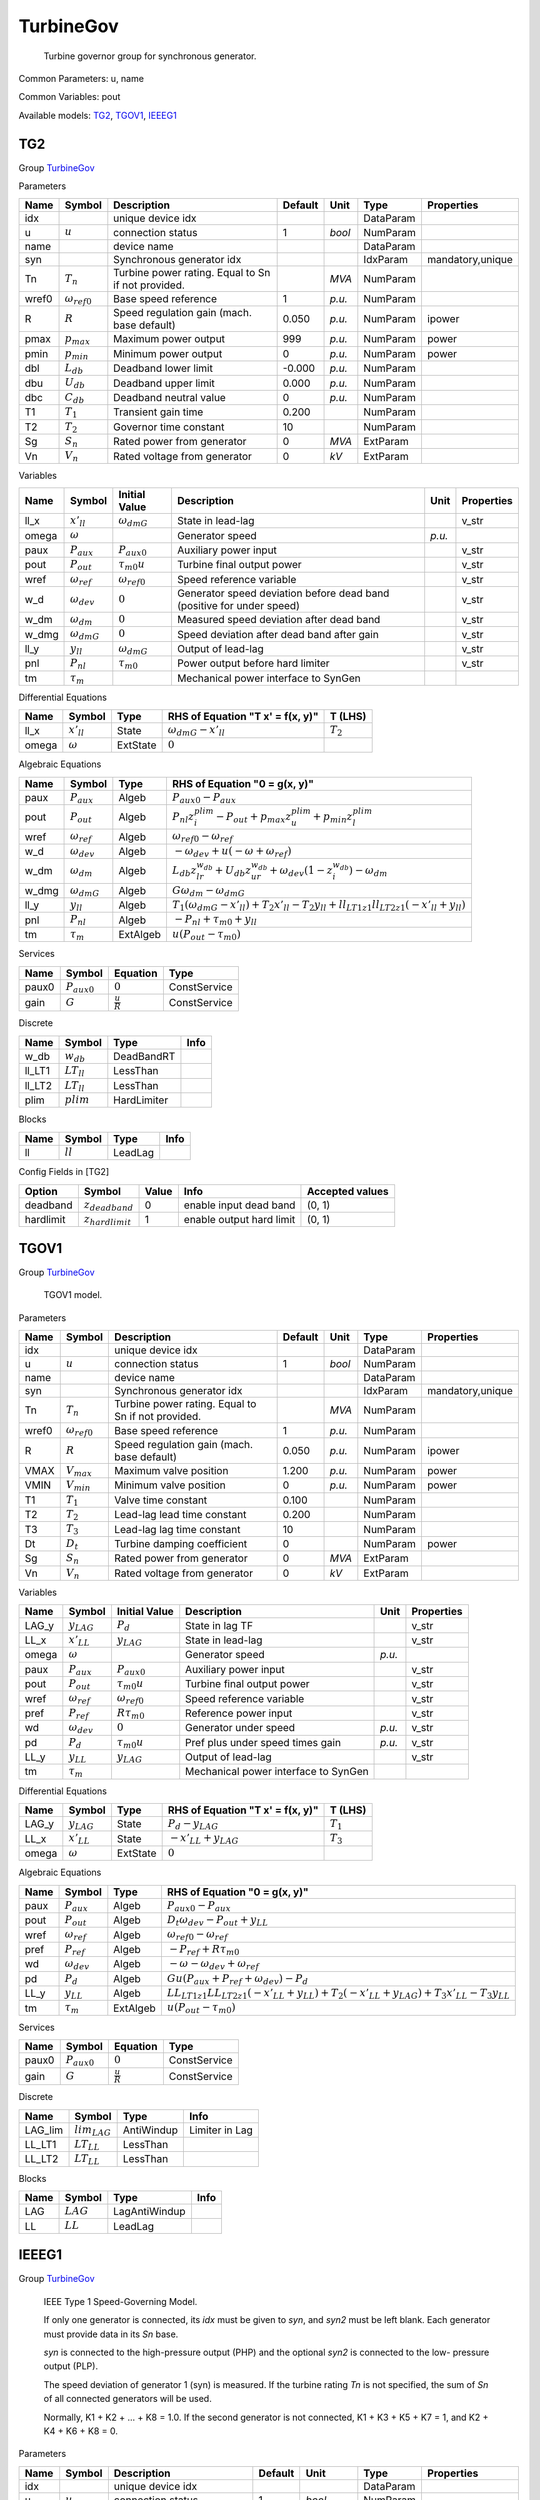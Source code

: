 .. _TurbineGov:

================================================================================
TurbineGov
================================================================================

    Turbine governor group for synchronous generator.
    

Common Parameters: u, name

Common Variables: pout

Available models:
TG2_,
TGOV1_,
IEEEG1_

.. _TG2:

--------------------------------------------------------------------------------
TG2
--------------------------------------------------------------------------------

Group TurbineGov_


Parameters

+--------+-----------------------+----------------------------------------------------+---------+--------+-----------+------------------+
|  Name  |        Symbol         |                    Description                     | Default |  Unit  |   Type    |    Properties    |
+========+=======================+====================================================+=========+========+===========+==================+
|  idx   |                       | unique device idx                                  |         |        | DataParam |                  |
+--------+-----------------------+----------------------------------------------------+---------+--------+-----------+------------------+
|  u     | :math:`u`             | connection status                                  | 1       | *bool* | NumParam  |                  |
+--------+-----------------------+----------------------------------------------------+---------+--------+-----------+------------------+
|  name  |                       | device name                                        |         |        | DataParam |                  |
+--------+-----------------------+----------------------------------------------------+---------+--------+-----------+------------------+
|  syn   |                       | Synchronous generator idx                          |         |        | IdxParam  | mandatory,unique |
+--------+-----------------------+----------------------------------------------------+---------+--------+-----------+------------------+
|  Tn    | :math:`T_n`           | Turbine power rating. Equal to Sn if not provided. |         | *MVA*  | NumParam  |                  |
+--------+-----------------------+----------------------------------------------------+---------+--------+-----------+------------------+
|  wref0 | :math:`\omega_{ref0}` | Base speed reference                               | 1       | *p.u.* | NumParam  |                  |
+--------+-----------------------+----------------------------------------------------+---------+--------+-----------+------------------+
|  R     | :math:`R`             | Speed regulation gain (mach. base default)         | 0.050   | *p.u.* | NumParam  | ipower           |
+--------+-----------------------+----------------------------------------------------+---------+--------+-----------+------------------+
|  pmax  | :math:`p_{max}`       | Maximum power output                               | 999     | *p.u.* | NumParam  | power            |
+--------+-----------------------+----------------------------------------------------+---------+--------+-----------+------------------+
|  pmin  | :math:`p_{min}`       | Minimum power output                               | 0       | *p.u.* | NumParam  | power            |
+--------+-----------------------+----------------------------------------------------+---------+--------+-----------+------------------+
|  dbl   | :math:`L_{db}`        | Deadband lower limit                               | -0.000  | *p.u.* | NumParam  |                  |
+--------+-----------------------+----------------------------------------------------+---------+--------+-----------+------------------+
|  dbu   | :math:`U_{db}`        | Deadband upper limit                               | 0.000   | *p.u.* | NumParam  |                  |
+--------+-----------------------+----------------------------------------------------+---------+--------+-----------+------------------+
|  dbc   | :math:`C_{db}`        | Deadband neutral value                             | 0       | *p.u.* | NumParam  |                  |
+--------+-----------------------+----------------------------------------------------+---------+--------+-----------+------------------+
|  T1    | :math:`T_1`           | Transient gain time                                | 0.200   |        | NumParam  |                  |
+--------+-----------------------+----------------------------------------------------+---------+--------+-----------+------------------+
|  T2    | :math:`T_2`           | Governor time constant                             | 10      |        | NumParam  |                  |
+--------+-----------------------+----------------------------------------------------+---------+--------+-----------+------------------+
|  Sg    | :math:`S_n`           | Rated power from generator                         | 0       | *MVA*  | ExtParam  |                  |
+--------+-----------------------+----------------------------------------------------+---------+--------+-----------+------------------+
|  Vn    | :math:`V_n`           | Rated voltage from generator                       | 0       | *kV*   | ExtParam  |                  |
+--------+-----------------------+----------------------------------------------------+---------+--------+-----------+------------------+

Variables

+--------+----------------------+-----------------------+-----------------------------------------------------------------------+--------+------------+
|  Name  |        Symbol        |     Initial Value     |                              Description                              |  Unit  | Properties |
+========+======================+=======================+=======================================================================+========+============+
|  ll_x  | :math:`x'_{ll}`      | :math:`\omega_{dmG}`  | State in lead-lag                                                     |        | v_str      |
+--------+----------------------+-----------------------+-----------------------------------------------------------------------+--------+------------+
|  omega | :math:`\omega`       |                       | Generator speed                                                       | *p.u.* |            |
+--------+----------------------+-----------------------+-----------------------------------------------------------------------+--------+------------+
|  paux  | :math:`P_{aux}`      | :math:`P_{aux0}`      | Auxiliary power input                                                 |        | v_str      |
+--------+----------------------+-----------------------+-----------------------------------------------------------------------+--------+------------+
|  pout  | :math:`P_{out}`      | :math:`\tau_{m0} u`   | Turbine final output power                                            |        | v_str      |
+--------+----------------------+-----------------------+-----------------------------------------------------------------------+--------+------------+
|  wref  | :math:`\omega_{ref}` | :math:`\omega_{ref0}` | Speed reference variable                                              |        | v_str      |
+--------+----------------------+-----------------------+-----------------------------------------------------------------------+--------+------------+
|  w_d   | :math:`\omega_{dev}` | :math:`0`             | Generator speed deviation before dead band (positive for under speed) |        | v_str      |
+--------+----------------------+-----------------------+-----------------------------------------------------------------------+--------+------------+
|  w_dm  | :math:`\omega_{dm}`  | :math:`0`             | Measured speed deviation after dead band                              |        | v_str      |
+--------+----------------------+-----------------------+-----------------------------------------------------------------------+--------+------------+
|  w_dmg | :math:`\omega_{dmG}` | :math:`0`             | Speed deviation after dead band after gain                            |        | v_str      |
+--------+----------------------+-----------------------+-----------------------------------------------------------------------+--------+------------+
|  ll_y  | :math:`y_{ll}`       | :math:`\omega_{dmG}`  | Output of lead-lag                                                    |        | v_str      |
+--------+----------------------+-----------------------+-----------------------------------------------------------------------+--------+------------+
|  pnl   | :math:`P_{nl}`       | :math:`\tau_{m0}`     | Power output before hard limiter                                      |        | v_str      |
+--------+----------------------+-----------------------+-----------------------------------------------------------------------+--------+------------+
|  tm    | :math:`\tau_m`       |                       | Mechanical power interface to SynGen                                  |        |            |
+--------+----------------------+-----------------------+-----------------------------------------------------------------------+--------+------------+

Differential Equations

+--------+-----------------+----------+----------------------------------+-------------+
|  Name  |     Symbol      |   Type   | RHS of Equation "T x' = f(x, y)" |   T (LHS)   |
+========+=================+==========+==================================+=============+
|  ll_x  | :math:`x'_{ll}` | State    | :math:`\omega_{dmG} - x'_{ll}`   | :math:`T_2` |
+--------+-----------------+----------+----------------------------------+-------------+
|  omega | :math:`\omega`  | ExtState | :math:`0`                        |             |
+--------+-----------------+----------+----------------------------------+-------------+

Algebraic Equations

+--------+----------------------+----------+--------------------------------------------------------------------------------------------------------------------------------------------+
|  Name  |        Symbol        |   Type   |                                                       RHS of Equation "0 = g(x, y)"                                                        |
+========+======================+==========+============================================================================================================================================+
|  paux  | :math:`P_{aux}`      | Algeb    | :math:`P_{aux0} - P_{aux}`                                                                                                                 |
+--------+----------------------+----------+--------------------------------------------------------------------------------------------------------------------------------------------+
|  pout  | :math:`P_{out}`      | Algeb    | :math:`P_{nl} z_{i}^{plim} - P_{out} + p_{max} z_{u}^{plim} + p_{min} z_{l}^{plim}`                                                        |
+--------+----------------------+----------+--------------------------------------------------------------------------------------------------------------------------------------------+
|  wref  | :math:`\omega_{ref}` | Algeb    | :math:`\omega_{ref0} - \omega_{ref}`                                                                                                       |
+--------+----------------------+----------+--------------------------------------------------------------------------------------------------------------------------------------------+
|  w_d   | :math:`\omega_{dev}` | Algeb    | :math:`- \omega_{dev} + u \left(- \omega + \omega_{ref}\right)`                                                                            |
+--------+----------------------+----------+--------------------------------------------------------------------------------------------------------------------------------------------+
|  w_dm  | :math:`\omega_{dm}`  | Algeb    | :math:`L_{db} z_{lr}^{w_{db}} + U_{db} z_{ur}^{w_{db}} + \omega_{dev} \left(1 - z_{i}^{w_{db}}\right) - \omega_{dm}`                       |
+--------+----------------------+----------+--------------------------------------------------------------------------------------------------------------------------------------------+
|  w_dmg | :math:`\omega_{dmG}` | Algeb    | :math:`G \omega_{dm} - \omega_{dmG}`                                                                                                       |
+--------+----------------------+----------+--------------------------------------------------------------------------------------------------------------------------------------------+
|  ll_y  | :math:`y_{ll}`       | Algeb    | :math:`T_{1} \left(\omega_{dmG} - x'_{ll}\right) + T_{2} x'_{ll} - T_{2} y_{ll} + ll_{LT1 z1} ll_{LT2 z1} \left(- x'_{ll} + y_{ll}\right)` |
+--------+----------------------+----------+--------------------------------------------------------------------------------------------------------------------------------------------+
|  pnl   | :math:`P_{nl}`       | Algeb    | :math:`- P_{nl} + \tau_{m0} + y_{ll}`                                                                                                      |
+--------+----------------------+----------+--------------------------------------------------------------------------------------------------------------------------------------------+
|  tm    | :math:`\tau_m`       | ExtAlgeb | :math:`u \left(P_{out} - \tau_{m0}\right)`                                                                                                 |
+--------+----------------------+----------+--------------------------------------------------------------------------------------------------------------------------------------------+

Services

+--------+------------------+---------------------+--------------+
|  Name  |      Symbol      |      Equation       |     Type     |
+========+==================+=====================+==============+
|  paux0 | :math:`P_{aux0}` | :math:`0`           | ConstService |
+--------+------------------+---------------------+--------------+
|  gain  | :math:`G`        | :math:`\frac{u}{R}` | ConstService |
+--------+------------------+---------------------+--------------+

Discrete

+---------+-----------------+-------------+------+
|  Name   |     Symbol      |    Type     | Info |
+=========+=================+=============+======+
|  w_db   | :math:`w_db`    | DeadBandRT  |      |
+---------+-----------------+-------------+------+
|  ll_LT1 | :math:`LT_{ll}` | LessThan    |      |
+---------+-----------------+-------------+------+
|  ll_LT2 | :math:`LT_{ll}` | LessThan    |      |
+---------+-----------------+-------------+------+
|  plim   | :math:`plim`    | HardLimiter |      |
+---------+-----------------+-------------+------+

Blocks

+------+------------+---------+------+
| Name |   Symbol   |  Type   | Info |
+======+============+=========+======+
|  ll  | :math:`ll` | LeadLag |      |
+------+------------+---------+------+


Config Fields in [TG2]

+------------+-----------------------+-------+--------------------------+-----------------+
|   Option   |        Symbol         | Value |           Info           | Accepted values |
+============+=======================+=======+==========================+=================+
|  deadband  | :math:`z_{deadband}`  | 0     | enable input dead band   | (0, 1)          |
+------------+-----------------------+-------+--------------------------+-----------------+
|  hardlimit | :math:`z_{hardlimit}` | 1     | enable output hard limit | (0, 1)          |
+------------+-----------------------+-------+--------------------------+-----------------+


.. _TGOV1:

--------------------------------------------------------------------------------
TGOV1
--------------------------------------------------------------------------------

Group TurbineGov_


    TGOV1 model.
    
Parameters

+--------+-----------------------+----------------------------------------------------+---------+--------+-----------+------------------+
|  Name  |        Symbol         |                    Description                     | Default |  Unit  |   Type    |    Properties    |
+========+=======================+====================================================+=========+========+===========+==================+
|  idx   |                       | unique device idx                                  |         |        | DataParam |                  |
+--------+-----------------------+----------------------------------------------------+---------+--------+-----------+------------------+
|  u     | :math:`u`             | connection status                                  | 1       | *bool* | NumParam  |                  |
+--------+-----------------------+----------------------------------------------------+---------+--------+-----------+------------------+
|  name  |                       | device name                                        |         |        | DataParam |                  |
+--------+-----------------------+----------------------------------------------------+---------+--------+-----------+------------------+
|  syn   |                       | Synchronous generator idx                          |         |        | IdxParam  | mandatory,unique |
+--------+-----------------------+----------------------------------------------------+---------+--------+-----------+------------------+
|  Tn    | :math:`T_n`           | Turbine power rating. Equal to Sn if not provided. |         | *MVA*  | NumParam  |                  |
+--------+-----------------------+----------------------------------------------------+---------+--------+-----------+------------------+
|  wref0 | :math:`\omega_{ref0}` | Base speed reference                               | 1       | *p.u.* | NumParam  |                  |
+--------+-----------------------+----------------------------------------------------+---------+--------+-----------+------------------+
|  R     | :math:`R`             | Speed regulation gain (mach. base default)         | 0.050   | *p.u.* | NumParam  | ipower           |
+--------+-----------------------+----------------------------------------------------+---------+--------+-----------+------------------+
|  VMAX  | :math:`V_{max}`       | Maximum valve position                             | 1.200   | *p.u.* | NumParam  | power            |
+--------+-----------------------+----------------------------------------------------+---------+--------+-----------+------------------+
|  VMIN  | :math:`V_{min}`       | Minimum valve position                             | 0       | *p.u.* | NumParam  | power            |
+--------+-----------------------+----------------------------------------------------+---------+--------+-----------+------------------+
|  T1    | :math:`T_1`           | Valve time constant                                | 0.100   |        | NumParam  |                  |
+--------+-----------------------+----------------------------------------------------+---------+--------+-----------+------------------+
|  T2    | :math:`T_2`           | Lead-lag lead time constant                        | 0.200   |        | NumParam  |                  |
+--------+-----------------------+----------------------------------------------------+---------+--------+-----------+------------------+
|  T3    | :math:`T_3`           | Lead-lag lag time constant                         | 10      |        | NumParam  |                  |
+--------+-----------------------+----------------------------------------------------+---------+--------+-----------+------------------+
|  Dt    | :math:`D_t`           | Turbine damping coefficient                        | 0       |        | NumParam  | power            |
+--------+-----------------------+----------------------------------------------------+---------+--------+-----------+------------------+
|  Sg    | :math:`S_n`           | Rated power from generator                         | 0       | *MVA*  | ExtParam  |                  |
+--------+-----------------------+----------------------------------------------------+---------+--------+-----------+------------------+
|  Vn    | :math:`V_n`           | Rated voltage from generator                       | 0       | *kV*   | ExtParam  |                  |
+--------+-----------------------+----------------------------------------------------+---------+--------+-----------+------------------+

Variables

+--------+----------------------+-----------------------+--------------------------------------+--------+------------+
|  Name  |        Symbol        |     Initial Value     |             Description              |  Unit  | Properties |
+========+======================+=======================+======================================+========+============+
|  LAG_y | :math:`y_{LAG}`      | :math:`P_{d}`         | State in lag TF                      |        | v_str      |
+--------+----------------------+-----------------------+--------------------------------------+--------+------------+
|  LL_x  | :math:`x'_{LL}`      | :math:`y_{LAG}`       | State in lead-lag                    |        | v_str      |
+--------+----------------------+-----------------------+--------------------------------------+--------+------------+
|  omega | :math:`\omega`       |                       | Generator speed                      | *p.u.* |            |
+--------+----------------------+-----------------------+--------------------------------------+--------+------------+
|  paux  | :math:`P_{aux}`      | :math:`P_{aux0}`      | Auxiliary power input                |        | v_str      |
+--------+----------------------+-----------------------+--------------------------------------+--------+------------+
|  pout  | :math:`P_{out}`      | :math:`\tau_{m0} u`   | Turbine final output power           |        | v_str      |
+--------+----------------------+-----------------------+--------------------------------------+--------+------------+
|  wref  | :math:`\omega_{ref}` | :math:`\omega_{ref0}` | Speed reference variable             |        | v_str      |
+--------+----------------------+-----------------------+--------------------------------------+--------+------------+
|  pref  | :math:`P_{ref}`      | :math:`R \tau_{m0}`   | Reference power input                |        | v_str      |
+--------+----------------------+-----------------------+--------------------------------------+--------+------------+
|  wd    | :math:`\omega_{dev}` | :math:`0`             | Generator under speed                | *p.u.* | v_str      |
+--------+----------------------+-----------------------+--------------------------------------+--------+------------+
|  pd    | :math:`P_{d}`        | :math:`\tau_{m0} u`   | Pref plus under speed times gain     | *p.u.* | v_str      |
+--------+----------------------+-----------------------+--------------------------------------+--------+------------+
|  LL_y  | :math:`y_{LL}`       | :math:`y_{LAG}`       | Output of lead-lag                   |        | v_str      |
+--------+----------------------+-----------------------+--------------------------------------+--------+------------+
|  tm    | :math:`\tau_m`       |                       | Mechanical power interface to SynGen |        |            |
+--------+----------------------+-----------------------+--------------------------------------+--------+------------+

Differential Equations

+--------+-----------------+----------+----------------------------------+-------------+
|  Name  |     Symbol      |   Type   | RHS of Equation "T x' = f(x, y)" |   T (LHS)   |
+========+=================+==========+==================================+=============+
|  LAG_y | :math:`y_{LAG}` | State    | :math:`P_{d} - y_{LAG}`          | :math:`T_1` |
+--------+-----------------+----------+----------------------------------+-------------+
|  LL_x  | :math:`x'_{LL}` | State    | :math:`- x'_{LL} + y_{LAG}`      | :math:`T_3` |
+--------+-----------------+----------+----------------------------------+-------------+
|  omega | :math:`\omega`  | ExtState | :math:`0`                        |             |
+--------+-----------------+----------+----------------------------------+-------------+

Algebraic Equations

+-------+----------------------+----------+-----------------------------------------------------------------------------------------------------------------------------------------+
| Name  |        Symbol        |   Type   |                                                      RHS of Equation "0 = g(x, y)"                                                      |
+=======+======================+==========+=========================================================================================================================================+
|  paux | :math:`P_{aux}`      | Algeb    | :math:`P_{aux0} - P_{aux}`                                                                                                              |
+-------+----------------------+----------+-----------------------------------------------------------------------------------------------------------------------------------------+
|  pout | :math:`P_{out}`      | Algeb    | :math:`D_{t} \omega_{dev} - P_{out} + y_{LL}`                                                                                           |
+-------+----------------------+----------+-----------------------------------------------------------------------------------------------------------------------------------------+
|  wref | :math:`\omega_{ref}` | Algeb    | :math:`\omega_{ref0} - \omega_{ref}`                                                                                                    |
+-------+----------------------+----------+-----------------------------------------------------------------------------------------------------------------------------------------+
|  pref | :math:`P_{ref}`      | Algeb    | :math:`- P_{ref} + R \tau_{m0}`                                                                                                         |
+-------+----------------------+----------+-----------------------------------------------------------------------------------------------------------------------------------------+
|  wd   | :math:`\omega_{dev}` | Algeb    | :math:`- \omega - \omega_{dev} + \omega_{ref}`                                                                                          |
+-------+----------------------+----------+-----------------------------------------------------------------------------------------------------------------------------------------+
|  pd   | :math:`P_{d}`        | Algeb    | :math:`G u \left(P_{aux} + P_{ref} + \omega_{dev}\right) - P_{d}`                                                                       |
+-------+----------------------+----------+-----------------------------------------------------------------------------------------------------------------------------------------+
|  LL_y | :math:`y_{LL}`       | Algeb    | :math:`LL_{LT1 z1} LL_{LT2 z1} \left(- x'_{LL} + y_{LL}\right) + T_{2} \left(- x'_{LL} + y_{LAG}\right) + T_{3} x'_{LL} - T_{3} y_{LL}` |
+-------+----------------------+----------+-----------------------------------------------------------------------------------------------------------------------------------------+
|  tm   | :math:`\tau_m`       | ExtAlgeb | :math:`u \left(P_{out} - \tau_{m0}\right)`                                                                                              |
+-------+----------------------+----------+-----------------------------------------------------------------------------------------------------------------------------------------+

Services

+--------+------------------+---------------------+--------------+
|  Name  |      Symbol      |      Equation       |     Type     |
+========+==================+=====================+==============+
|  paux0 | :math:`P_{aux0}` | :math:`0`           | ConstService |
+--------+------------------+---------------------+--------------+
|  gain  | :math:`G`        | :math:`\frac{u}{R}` | ConstService |
+--------+------------------+---------------------+--------------+

Discrete

+----------+-------------------+------------+----------------+
|   Name   |      Symbol       |    Type    |      Info      |
+==========+===================+============+================+
|  LAG_lim | :math:`lim_{LAG}` | AntiWindup | Limiter in Lag |
+----------+-------------------+------------+----------------+
|  LL_LT1  | :math:`LT_{LL}`   | LessThan   |                |
+----------+-------------------+------------+----------------+
|  LL_LT2  | :math:`LT_{LL}`   | LessThan   |                |
+----------+-------------------+------------+----------------+

Blocks

+------+-------------+---------------+------+
| Name |   Symbol    |     Type      | Info |
+======+=============+===============+======+
|  LAG | :math:`LAG` | LagAntiWindup |      |
+------+-------------+---------------+------+
|  LL  | :math:`LL`  | LeadLag       |      |
+------+-------------+---------------+------+


.. _IEEEG1:

--------------------------------------------------------------------------------
IEEEG1
--------------------------------------------------------------------------------

Group TurbineGov_


    IEEE Type 1 Speed-Governing Model.

    If only one generator is connected, its `idx` must
    be given to `syn`, and `syn2` must be left blank.
    Each generator must provide data in its `Sn` base.

    `syn` is connected to the high-pressure output (PHP)
    and the optional `syn2` is connected to the low-
    pressure output (PLP).

    The speed deviation of generator 1 (syn) is measured.
    If the turbine rating `Tn` is not specified, the sum
    of `Sn` of all connected generators will be used.

    Normally, K1 + K2 + ... + K8 = 1.0.
    If the second generator is not connected,
    K1 + K3 + K5 + K7 = 1, and K2 + K4 + K6 + K8 = 0.
    
Parameters

+--------+-----------------------+----------------------------------------------------+---------+----------------+-----------+------------------+
|  Name  |        Symbol         |                    Description                     | Default |      Unit      |   Type    |    Properties    |
+========+=======================+====================================================+=========+================+===========+==================+
|  idx   |                       | unique device idx                                  |         |                | DataParam |                  |
+--------+-----------------------+----------------------------------------------------+---------+----------------+-----------+------------------+
|  u     | :math:`u`             | connection status                                  | 1       | *bool*         | NumParam  |                  |
+--------+-----------------------+----------------------------------------------------+---------+----------------+-----------+------------------+
|  name  |                       | device name                                        |         |                | DataParam |                  |
+--------+-----------------------+----------------------------------------------------+---------+----------------+-----------+------------------+
|  syn   |                       | Synchronous generator idx                          |         |                | IdxParam  | mandatory,unique |
+--------+-----------------------+----------------------------------------------------+---------+----------------+-----------+------------------+
|  Tn    | :math:`T_n`           | Turbine power rating. Equal to Sn if not provided. |         | *MVA*          | NumParam  |                  |
+--------+-----------------------+----------------------------------------------------+---------+----------------+-----------+------------------+
|  wref0 | :math:`\omega_{ref0}` | Base speed reference                               | 1       | *p.u.*         | NumParam  |                  |
+--------+-----------------------+----------------------------------------------------+---------+----------------+-----------+------------------+
|  syn2  |                       | Optional SynGen idx                                |         |                | IdxParam  |                  |
+--------+-----------------------+----------------------------------------------------+---------+----------------+-----------+------------------+
|  K     | :math:`K`             | Gain (1/R) in mach. base                           | 20      | *p.u. (power)* | NumParam  | power            |
+--------+-----------------------+----------------------------------------------------+---------+----------------+-----------+------------------+
|  T1    | :math:`T_1`           | Gov. lag time const.                               | 1       |                | NumParam  |                  |
+--------+-----------------------+----------------------------------------------------+---------+----------------+-----------+------------------+
|  T2    | :math:`T_2`           | Gov. lead time const.                              | 1       |                | NumParam  |                  |
+--------+-----------------------+----------------------------------------------------+---------+----------------+-----------+------------------+
|  T3    | :math:`T_3`           | Valve controller time const.                       | 0.100   |                | NumParam  |                  |
+--------+-----------------------+----------------------------------------------------+---------+----------------+-----------+------------------+
|  UO    | :math:`U_o`           | Max. valve opening rate                            | 0.100   | *p.u./sec*     | NumParam  |                  |
+--------+-----------------------+----------------------------------------------------+---------+----------------+-----------+------------------+
|  UC    | :math:`U_c`           | Max. valve closing rate                            | -0.100  | *p.u./sec*     | NumParam  |                  |
+--------+-----------------------+----------------------------------------------------+---------+----------------+-----------+------------------+
|  PMAX  | :math:`P_{MAX}`       | Max. turbine power                                 | 5       |                | NumParam  | power            |
+--------+-----------------------+----------------------------------------------------+---------+----------------+-----------+------------------+
|  PMIN  | :math:`P_{MIN}`       | Min. turbine power                                 | 0       |                | NumParam  | power            |
+--------+-----------------------+----------------------------------------------------+---------+----------------+-----------+------------------+
|  T4    | :math:`T_4`           | Inlet piping/steam bowl time constant              | 0.400   |                | NumParam  |                  |
+--------+-----------------------+----------------------------------------------------+---------+----------------+-----------+------------------+
|  K1    | :math:`K_1`           | Fraction of power from HP                          | 0.500   |                | NumParam  |                  |
+--------+-----------------------+----------------------------------------------------+---------+----------------+-----------+------------------+
|  K2    | :math:`K_2`           | Fraction of power from LP                          | 0       |                | NumParam  |                  |
+--------+-----------------------+----------------------------------------------------+---------+----------------+-----------+------------------+
|  T5    | :math:`T_5`           | Time constant of 2nd boiler pass                   | 8       |                | NumParam  |                  |
+--------+-----------------------+----------------------------------------------------+---------+----------------+-----------+------------------+
|  K3    | :math:`K_3`           | Fraction of HP shaft power after 2nd boiler pass   | 0.500   |                | NumParam  |                  |
+--------+-----------------------+----------------------------------------------------+---------+----------------+-----------+------------------+
|  K4    | :math:`K_4`           | Fraction of LP shaft power after 2nd boiler pass   | 0       |                | NumParam  |                  |
+--------+-----------------------+----------------------------------------------------+---------+----------------+-----------+------------------+
|  T6    | :math:`T_6`           | Time constant of 3rd boiler pass                   | 0.500   |                | NumParam  |                  |
+--------+-----------------------+----------------------------------------------------+---------+----------------+-----------+------------------+
|  K5    | :math:`K_5`           | Fraction of HP shaft power after 3rd boiler pass   | 0       |                | NumParam  |                  |
+--------+-----------------------+----------------------------------------------------+---------+----------------+-----------+------------------+
|  K6    | :math:`K_6`           | Fraction of LP shaft power after 3rd boiler pass   | 0       |                | NumParam  |                  |
+--------+-----------------------+----------------------------------------------------+---------+----------------+-----------+------------------+
|  T7    | :math:`T_7`           | Time constant of 4th boiler pass                   | 0.050   |                | NumParam  |                  |
+--------+-----------------------+----------------------------------------------------+---------+----------------+-----------+------------------+
|  K7    | :math:`K_7`           | Fraction of HP shaft power after 4th boiler pass   | 0       |                | NumParam  |                  |
+--------+-----------------------+----------------------------------------------------+---------+----------------+-----------+------------------+
|  K8    | :math:`K_8`           | Fraction of LP shaft power after 4th boiler pass   | 0       |                | NumParam  |                  |
+--------+-----------------------+----------------------------------------------------+---------+----------------+-----------+------------------+
|  Sg    | :math:`S_n`           | Rated power from generator                         | 0       | *MVA*          | ExtParam  |                  |
+--------+-----------------------+----------------------------------------------------+---------+----------------+-----------+------------------+
|  Vn    | :math:`V_n`           | Rated voltage from generator                       | 0       | *kV*           | ExtParam  |                  |
+--------+-----------------------+----------------------------------------------------+---------+----------------+-----------+------------------+
|  Sg2   | :math:`S_{n2}`        | Rated power of Syn2                                | 0       | *MVA*          | ExtParam  |                  |
+--------+-----------------------+----------------------------------------------------+---------+----------------+-----------+------------------+

Variables

+--------+----------------------+-------------------------------------------------------------------+--------------------------------------+--------+------------+
|  Name  |        Symbol        |                           Initial Value                           |             Description              |  Unit  | Properties |
+========+======================+===================================================================+======================================+========+============+
|  LL_x  | :math:`x'_{LL}`      | :math:`\omega_{dev}`                                              | State in lead-lag                    |        | v_str      |
+--------+----------------------+-------------------------------------------------------------------+--------------------------------------+--------+------------+
|  IAW_y | :math:`y_{IAW}`      | :math:`tm_{012}`                                                  | AW Integrator output                 |        | v_str      |
+--------+----------------------+-------------------------------------------------------------------+--------------------------------------+--------+------------+
|  L4_y  | :math:`y_{L4}`       | :math:`y_{IAW}`                                                   | State in lag transfer function       |        | v_str      |
+--------+----------------------+-------------------------------------------------------------------+--------------------------------------+--------+------------+
|  L5_y  | :math:`y_{L5}`       | :math:`y_{L4}`                                                    | State in lag transfer function       |        | v_str      |
+--------+----------------------+-------------------------------------------------------------------+--------------------------------------+--------+------------+
|  L6_y  | :math:`y_{L6}`       | :math:`y_{L5}`                                                    | State in lag transfer function       |        | v_str      |
+--------+----------------------+-------------------------------------------------------------------+--------------------------------------+--------+------------+
|  L7_y  | :math:`y_{L7}`       | :math:`y_{L6}`                                                    | State in lag transfer function       |        | v_str      |
+--------+----------------------+-------------------------------------------------------------------+--------------------------------------+--------+------------+
|  omega | :math:`\omega`       |                                                                   | Generator speed                      | *p.u.* |            |
+--------+----------------------+-------------------------------------------------------------------+--------------------------------------+--------+------------+
|  paux  | :math:`P_{aux}`      | :math:`P_{aux0}`                                                  | Auxiliary power input                |        | v_str      |
+--------+----------------------+-------------------------------------------------------------------+--------------------------------------+--------+------------+
|  pout  | :math:`P_{out}`      | :math:`\tau_{m0} u`                                               | Turbine final output power           |        | v_str      |
+--------+----------------------+-------------------------------------------------------------------+--------------------------------------+--------+------------+
|  wref  | :math:`\omega_{ref}` | :math:`\omega_{ref0}`                                             | Speed reference variable             |        | v_str      |
+--------+----------------------+-------------------------------------------------------------------+--------------------------------------+--------+------------+
|  wd    | :math:`\omega_{dev}` | :math:`0`                                                         | Generator under speed                | *p.u.* | v_str      |
+--------+----------------------+-------------------------------------------------------------------+--------------------------------------+--------+------------+
|  LL_y  | :math:`y_{LL}`       | :math:`\omega_{dev}`                                              | Output of lead-lag                   |        | v_str      |
+--------+----------------------+-------------------------------------------------------------------+--------------------------------------+--------+------------+
|  vs    | :math:`V_{s}`        | :math:`0`                                                         | Valve speed                          |        | v_str      |
+--------+----------------------+-------------------------------------------------------------------+--------------------------------------+--------+------------+
|  vsl   | :math:`V_{sl}`       | :math:`U_{c} z_{l}^{HL} + U_{o} z_{u}^{HL} + V_{s} z_{i}^{HL}`    | Valve move speed after limiter       |        | v_str      |
+--------+----------------------+-------------------------------------------------------------------+--------------------------------------+--------+------------+
|  PHP   | :math:`P_{HP}`       | :math:`K_{1} y_{L4} + K_{3} y_{L5} + K_{5} y_{L6} + K_{7} y_{L7}` | HP output                            |        | v_str      |
+--------+----------------------+-------------------------------------------------------------------+--------------------------------------+--------+------------+
|  PLP   | :math:`P_{LP}`       | :math:`K_{2} y_{L4} + K_{4} y_{L5} + K_{6} y_{L6} + K_{8} y_{L7}` | LP output                            |        | v_str      |
+--------+----------------------+-------------------------------------------------------------------+--------------------------------------+--------+------------+
|  tm    | :math:`\tau_m`       |                                                                   | Mechanical power interface to SynGen |        |            |
+--------+----------------------+-------------------------------------------------------------------+--------------------------------------+--------+------------+
|  tm2   | :math:`\tau_{m2}`    |                                                                   | Mechanical power to syn2             |        |            |
+--------+----------------------+-------------------------------------------------------------------+--------------------------------------+--------+------------+

Differential Equations

+--------+-----------------+----------+----------------------------------+-------------+
|  Name  |     Symbol      |   Type   | RHS of Equation "T x' = f(x, y)" |   T (LHS)   |
+========+=================+==========+==================================+=============+
|  LL_x  | :math:`x'_{LL}` | State    | :math:`\omega_{dev} - x'_{LL}`   | :math:`T_1` |
+--------+-----------------+----------+----------------------------------+-------------+
|  IAW_y | :math:`y_{IAW}` | State    | :math:`V_{sl}`                   | :math:`1`   |
+--------+-----------------+----------+----------------------------------+-------------+
|  L4_y  | :math:`y_{L4}`  | State    | :math:`y_{IAW} - y_{L4}`         | :math:`T_4` |
+--------+-----------------+----------+----------------------------------+-------------+
|  L5_y  | :math:`y_{L5}`  | State    | :math:`y_{L4} - y_{L5}`          | :math:`T_5` |
+--------+-----------------+----------+----------------------------------+-------------+
|  L6_y  | :math:`y_{L6}`  | State    | :math:`y_{L5} - y_{L6}`          | :math:`T_6` |
+--------+-----------------+----------+----------------------------------+-------------+
|  L7_y  | :math:`y_{L7}`  | State    | :math:`y_{L6} - y_{L7}`          | :math:`T_7` |
+--------+-----------------+----------+----------------------------------+-------------+
|  omega | :math:`\omega`  | ExtState | :math:`0`                        |             |
+--------+-----------------+----------+----------------------------------+-------------+

Algebraic Equations

+-------+----------------------+----------+--------------------------------------------------------------------------------------------------------------------------------------------------+
| Name  |        Symbol        |   Type   |                                                          RHS of Equation "0 = g(x, y)"                                                           |
+=======+======================+==========+==================================================================================================================================================+
|  paux | :math:`P_{aux}`      | Algeb    | :math:`P_{aux0} - P_{aux}`                                                                                                                       |
+-------+----------------------+----------+--------------------------------------------------------------------------------------------------------------------------------------------------+
|  pout | :math:`P_{out}`      | Algeb    | :math:`P_{HP} - P_{out}`                                                                                                                         |
+-------+----------------------+----------+--------------------------------------------------------------------------------------------------------------------------------------------------+
|  wref | :math:`\omega_{ref}` | Algeb    | :math:`\omega_{ref0} - \omega_{ref}`                                                                                                             |
+-------+----------------------+----------+--------------------------------------------------------------------------------------------------------------------------------------------------+
|  wd   | :math:`\omega_{dev}` | Algeb    | :math:`- \omega - \omega_{dev} + \omega_{ref}`                                                                                                   |
+-------+----------------------+----------+--------------------------------------------------------------------------------------------------------------------------------------------------+
|  LL_y | :math:`y_{LL}`       | Algeb    | :math:`K T_{1} x'_{LL} + K T_{2} \left(\omega_{dev} - x'_{LL}\right) + LL_{LT1 z1} LL_{LT2 z1} \left(- K x'_{LL} + y_{LL}\right) - T_{1} y_{LL}` |
+-------+----------------------+----------+--------------------------------------------------------------------------------------------------------------------------------------------------+
|  vs   | :math:`V_{s}`        | Algeb    | :math:`- V_{s} + \frac{P_{aux} + tm_{012} - y_{IAW} + y_{LL}}{T_{3}}`                                                                            |
+-------+----------------------+----------+--------------------------------------------------------------------------------------------------------------------------------------------------+
|  vsl  | :math:`V_{sl}`       | Algeb    | :math:`U_{c} z_{l}^{HL} + U_{o} z_{u}^{HL} + V_{s} z_{i}^{HL} - V_{sl}`                                                                          |
+-------+----------------------+----------+--------------------------------------------------------------------------------------------------------------------------------------------------+
|  PHP  | :math:`P_{HP}`       | Algeb    | :math:`K_{1} y_{L4} + K_{3} y_{L5} + K_{5} y_{L6} + K_{7} y_{L7} - P_{HP}`                                                                       |
+-------+----------------------+----------+--------------------------------------------------------------------------------------------------------------------------------------------------+
|  PLP  | :math:`P_{LP}`       | Algeb    | :math:`K_{2} y_{L4} + K_{4} y_{L5} + K_{6} y_{L6} + K_{8} y_{L7} - P_{LP}`                                                                       |
+-------+----------------------+----------+--------------------------------------------------------------------------------------------------------------------------------------------------+
|  tm   | :math:`\tau_m`       | ExtAlgeb | :math:`u \left(P_{out} - \tau_{m0}\right)`                                                                                                       |
+-------+----------------------+----------+--------------------------------------------------------------------------------------------------------------------------------------------------+
|  tm2  | :math:`\tau_{m2}`    | ExtAlgeb | :math:`u z_{syn2} \left(P_{LP} - \tau_{m02}\right)`                                                                                              |
+-------+----------------------+----------+--------------------------------------------------------------------------------------------------------------------------------------------------+

Services

+----------+--------------------------+-----------------------------------------------------------------------+-----------------+
|   Name   |          Symbol          |                               Equation                                |      Type       |
+==========+==========================+=======================================================================+=================+
|  paux0   | :math:`P_{aux0}`         | :math:`0`                                                             | ConstService    |
+----------+--------------------------+-----------------------------------------------------------------------+-----------------+
|  _sumK18 | :math:`\sum_{i=1}^8 K_i` | :math:`K_{1} + K_{2} + K_{3} + K_{4} + K_{5} + K_{6} + K_{7} + K_{8}` | ConstService    |
+----------+--------------------------+-----------------------------------------------------------------------+-----------------+
|  _tm0K2  | :math:`_tm0K2`           | :math:`\tau_{m0} z_{syn2} \left(K_{2} + K_{4} + K_{6} + K_{8}\right)` | PostInitService |
+----------+--------------------------+-----------------------------------------------------------------------+-----------------+
|  _tm02K1 | :math:`_tm02K1`          | :math:`\tau_{m02} \left(K_{1} + K_{3} + K_{5} + K_{7}\right)`         | PostInitService |
+----------+--------------------------+-----------------------------------------------------------------------+-----------------+
|  tm012   | :math:`tm012`            | :math:`\tau_{m02} + \tau_{m0}`                                        | ConstService    |
+----------+--------------------------+-----------------------------------------------------------------------+-----------------+

Discrete

+----------+-------------------+-------------+-------------------------------+
|   Name   |      Symbol       |    Type     |             Info              |
+==========+===================+=============+===============================+
|  LL_LT1  | :math:`LT_{LL}`   | LessThan    |                               |
+----------+-------------------+-------------+-------------------------------+
|  LL_LT2  | :math:`LT_{LL}`   | LessThan    |                               |
+----------+-------------------+-------------+-------------------------------+
|  HL      | :math:`HL`        | HardLimiter | Limiter on valve acceleration |
+----------+-------------------+-------------+-------------------------------+
|  IAW_lim | :math:`lim_{IAW}` | AntiWindup  | Limiter in integrator         |
+----------+-------------------+-------------+-------------------------------+

Blocks

+------+-------------+----------------------+--------------------------------+
| Name |   Symbol    |         Type         |              Info              |
+======+=============+======================+================================+
|  LL  | :math:`LL`  | LeadLag              | Signal conditioning for wd     |
+------+-------------+----------------------+--------------------------------+
|  IAW | :math:`IAW` | IntegratorAntiWindup | Valve position integrator      |
+------+-------------+----------------------+--------------------------------+
|  L4  | :math:`L4`  | Lag                  | first process                  |
+------+-------------+----------------------+--------------------------------+
|  L5  | :math:`L5`  | Lag                  | second (reheat) process        |
+------+-------------+----------------------+--------------------------------+
|  L6  | :math:`L6`  | Lag                  | third process                  |
+------+-------------+----------------------+--------------------------------+
|  L7  | :math:`L7`  | Lag                  | fourth (second reheat) process |
+------+-------------+----------------------+--------------------------------+


